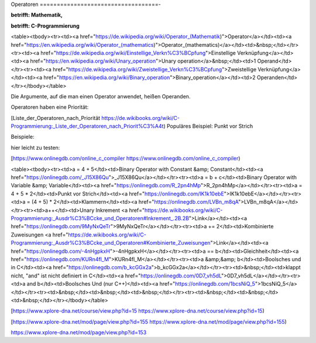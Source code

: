 Operatoren
===================================-

**betrifft: Mathematik,**

**betrifft: C-Programmierung**

<table><tbody><tr><td><a href="https://de.wikipedia.org/wiki/Operator_(Mathematik)">Operator</a></td><td><a href="https://en.wikipedia.org/wiki/Operator_(mathematics)">Operator_(mathematics)</a></td><td>&nbsp;</td></tr><tr><td><a href="https://de.wikipedia.org/wiki/Einstellige_Verkn%C3%BCpfung">Einstellige Verknüpfung</a></td><td><a href="https://en.wikipedia.org/wiki/Unary_operation">Unary operation</a>&nbsp;</td><td>1 Operand</td></tr><tr><td><a href="https://de.wikipedia.org/wiki/Zweistellige_Verkn%C3%BCpfung">Zweistellige Verknüpfung</a></td><td><a href="https://en.wikipedia.org/wiki/Binary_operation">Binary_operation</a></td><td>2 Operanden</td></tr></tbody></table>

Die Argumente, auf die man einen Operator anwendet, heißen Operanden.

Operatoren haben eine Priorität:

[Liste\_der\_Operatoren\_nach\_Priorität https://de.wikibooks.org/wiki/C-Programmierung:_Liste_der_Operatoren_nach_Priorit%C3%A4t) Populäres Beispiel: Punkt vor Strich

Beispiele:

hier leicht zu testen:

[https://www.onlinegdb.com/online_c_compiler https://www.onlinegdb.com/online_c_compiler)

<table><tbody><tr><td>a = 4 + 5</td><td>Binary Operator with Constant &amp; Constant</td><td><a href="https://onlinegdb.com/_J15X86Qu">_J15X86Qu</a></td></tr><tr><td>a = b + c</td><td>Binary Operator with Variable &amp; Variable</td><td><a href="https://onlinegdb.com/R_2pn4hMp">R_2pn4hMp</a></td></tr><tr><td>a = 4 + 5 * 2</td><td>Punkt vor Strich</td><td><a href="https://onlinegdb.com/IK1k10ebE">IK1k10ebE</a></td></tr><tr><td>a = (4 + 5) * 2</td><td>Klammern</td><td><a href="https://onlinegdb.com/LVBn_m8qA">LVBn_m8qA</a></td></tr><tr><td>a++</td><td>Unary Inkrement <a href="https://de.wikibooks.org/wiki/C-Programmierung:_Ausdr%C3%BCcke_und_Operatoren#Inkrement_.2B.2B">Link</a></td><td><a href="https://onlinegdb.com/9MyNxQeTr">9MyNxQeTr</a></td></tr><tr><td>a += 2</td><td>Kombinierte Zuweisungen <a href="https://de.wikibooks.org/wiki/C-Programmierung:_Ausdr%C3%BCcke_und_Operatoren#Kombinierte_Zuweisungen">Link</a></td><td><a href="https://onlinegdb.com/-4nHgpkxH">-4nHgpkxH</a></td></tr><tr><td>a == b</td><td>Gleichheit</td><td><a href="https://onlinegdb.com/KURn4fl_M">KURn4fl_M</a></td></tr><tr><td>a &amp;&amp; b</td><td>Boolsches und in C</td><td><a href="https://onlinegdb.com/b_kcGGx2a">b_kcGGx2a</a></td></tr><tr><td>&nbsp;</td><td>klappt nicht, "and" ist nicht definiert in C</td><td><a href="https://onlinegdb.com/0D7_vh5dL">0D7_vh5dL</a></td></tr><tr><td>a and b</td><td>Boolsches Und (nur C++)</td><td><a href="https://onlinegdb.com/1bcsNiQ_5">1bcsNiQ_5</a></td></tr><tr><td>&nbsp;</td><td>&nbsp;</td><td>&nbsp;</td></tr><tr><td>&nbsp;</td><td>&nbsp;</td><td>&nbsp;</td></tr></tbody></table>

[https://www.xplore-dna.net/course/view.php?id=15 https://www.xplore-dna.net/course/view.php?id=15)

[https://www.xplore-dna.net/mod/page/view.php?id=155 https://www.xplore-dna.net/mod/page/view.php?id=155)

https://www.xplore-dna.net/mod/page/view.php?id=153
